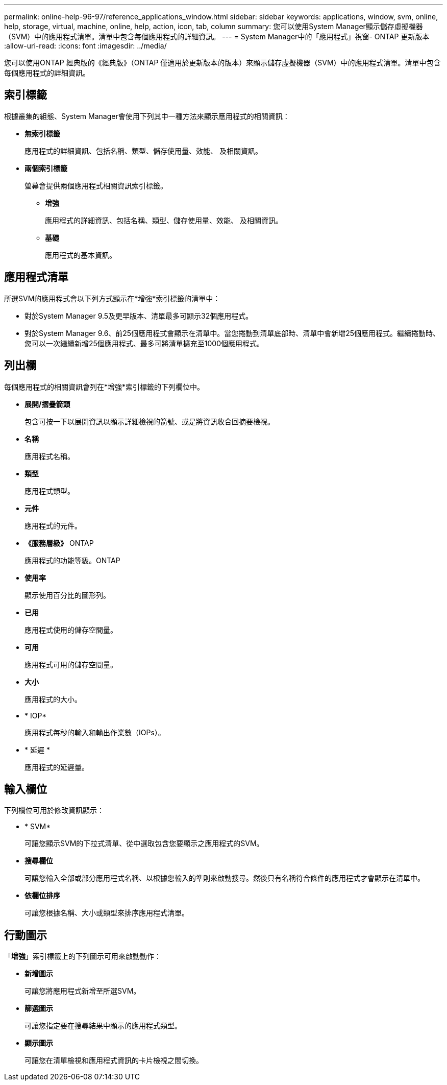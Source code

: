 ---
permalink: online-help-96-97/reference_applications_window.html 
sidebar: sidebar 
keywords: applications, window, svm, online, help, storage, virtual, machine, online, help, action, icon, tab, column 
summary: 您可以使用System Manager顯示儲存虛擬機器（SVM）中的應用程式清單。清單中包含每個應用程式的詳細資訊。 
---
= System Manager中的「應用程式」視窗- ONTAP 更新版本
:allow-uri-read: 
:icons: font
:imagesdir: ../media/


[role="lead"]
您可以使用ONTAP 經典版的《經典版》（ONTAP 僅適用於更新版本的版本）來顯示儲存虛擬機器（SVM）中的應用程式清單。清單中包含每個應用程式的詳細資訊。



== 索引標籤

根據叢集的組態、System Manager會使用下列其中一種方法來顯示應用程式的相關資訊：

* *無索引標籤*
+
應用程式的詳細資訊、包括名稱、類型、儲存使用量、效能、 及相關資訊。

* *兩個索引標籤*
+
螢幕會提供兩個應用程式相關資訊索引標籤。

+
** *增強*
+
應用程式的詳細資訊、包括名稱、類型、儲存使用量、效能、 及相關資訊。

** *基礎*
+
應用程式的基本資訊。







== 應用程式清單

所選SVM的應用程式會以下列方式顯示在*增強*索引標籤的清單中：

* 對於System Manager 9.5及更早版本、清單最多可顯示32個應用程式。
* 對於System Manager 9.6、前25個應用程式會顯示在清單中。當您捲動到清單底部時、清單中會新增25個應用程式。繼續捲動時、您可以一次繼續新增25個應用程式、最多可將清單擴充至1000個應用程式。




== 列出欄

每個應用程式的相關資訊會列在*增強*索引標籤的下列欄位中。

* *展開/摺疊箭頭 image:../media/arrow_expand_collapse_white_background.gif[""]*
+
包含可按一下以展開資訊以顯示詳細檢視的箭號、或是將資訊收合回摘要檢視。

* *名稱*
+
應用程式名稱。

* *類型*
+
應用程式類型。

* *元件*
+
應用程式的元件。

* *《服務層級》* ONTAP
+
應用程式的功能等級。ONTAP

* *使用率*
+
顯示使用百分比的圖形列。

* *已用*
+
應用程式使用的儲存空間量。

* *可用*
+
應用程式可用的儲存空間量。

* *大小*
+
應用程式的大小。

* * IOP*
+
應用程式每秒的輸入和輸出作業數（IOPs）。

* * 延遲 *
+
應用程式的延遲量。





== 輸入欄位

下列欄位可用於修改資訊顯示：

* * SVM*
+
可讓您顯示SVM的下拉式清單、從中選取包含您要顯示之應用程式的SVM。

* *搜尋欄位*
+
可讓您輸入全部或部分應用程式名稱、以根據您輸入的準則來啟動搜尋。然後只有名稱符合條件的應用程式才會顯示在清單中。

* *依欄位排序*
+
可讓您根據名稱、大小或類型來排序應用程式清單。





== 行動圖示

「*增強*」索引標籤上的下列圖示可用來啟動動作：

* *新增圖示 image:../media/add_plus_sign.gif[""]*
+
可讓您將應用程式新增至所選SVM。

* *篩選圖示 image:../media/filter_icon_white_background.gif[""]*
+
可讓您指定要在搜尋結果中顯示的應用程式類型。

* *顯示圖示 image:../media/display_icon.gif[""]*
+
可讓您在清單檢視和應用程式資訊的卡片檢視之間切換。



